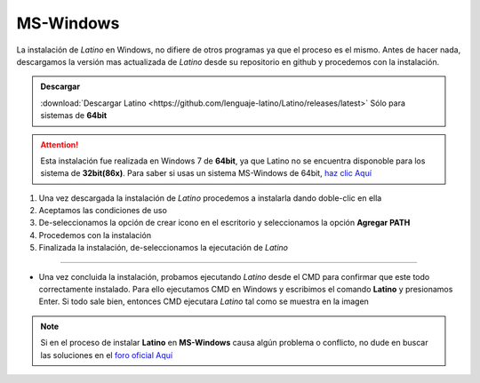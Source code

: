 .. meta::
   :description: Pasos a seguir para instalar Latino en MS-Windows
   :keywords: instalacion, latino, windows

==========
MS-Windows
==========
La instalación de *Latino* en Windows, no difiere de otros programas ya que el proceso es el mismo. Antes de hacer nada, descargamos la versión mas actualizada de *Latino* desde su repositorio en github y procedemos con la instalación.

.. admonition:: Descargar

   :download:`Descargar Latino <https://github.com/lenguaje-latino/Latino/releases/latest>`  Sólo para sistemas de **64bit**

.. attention:: Esta instalación fue realizada en Windows 7 de **64bit**, ya que Latino no se encuentra disponoble para los sistema de **32bit(86x)**. Para saber si usas un sistema MS-Windows de 64bit, `haz clic Aquí`_

1. Una vez descargada la instalación de *Latino* procedemos a instalarla dando doble-clic en ella
2. Aceptamos las condiciones de uso
3. De-seleccionamos la opción de crear icono en el escritorio y seleccionamos la opción **Agregar PATH**
4. Procedemos con la instalación
5. Finalizada la instalación, de-seleccionamos la ejecutación de *Latino*

----

* Una vez concluida la instalación, probamos ejecutando *Latino* desde el CMD para confirmar que este todo correctamente instalado. Para ello ejecutamos CMD en Windows y escribimos el comando **Latino** y presionamos Enter. Si todo sale bien, entonces CMD ejecutara *Latino* tal como se muestra en la imagen

.. figure:: ../_static/_media/OS-Instalacion/Win32/installLatinoWin.gif
   :figwidth: 100%
   :target: ../_static/_media/OS-Instalacion/Win32/installLatinoWin.gif

.. note:: Si en el proceso de instalar **Latino** en **MS-Windows** causa algún problema o conflicto, no dude en buscar las soluciones en el `foro oficial Aquí`_

.. Enlaces

.. _haz clic Aquí: https://es.ccm.net/faq/9548-como-saber-si-mi-windows-es-de-32-o-64-bits
.. _foro oficial Aquí: https://lenguaje-latino.org/foro/windows/